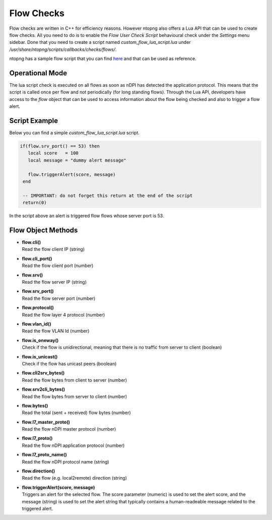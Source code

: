 Flow Checks
===========

Flow checks are written in C++ for efficiency reasons. However ntopng also offers a Lua API that can be used to create flow checks. All you need to do is to enable the `Flow User Check Script` behavioural check under the `Settings` menu sidebar. Done that you need to create a script named `custom_flow_lua_script.lua` under `/usr/share/ntopng/scripts/callbacks/checks/flows/`.

ntopng has a sample flow script that you can find `here <https://github.com/ntop/ntopng/tree/dev/scripts/callbacks/checks/flows>`_ and that can be used as reference.

Operational Mode
----------------

The lua script check is executed on all flows as soon as nDPI has detected the application protocol. This means that the script is called once per flow and not periodically (for long standing flows). Through the Lua API, developers have access to the `flow` object that can be used to access information about the flow being checked and also to trigger a flow alert.

Script Example
--------------

Below you can find a simple `custom_flow_lua_script.lua` script.

.. code:: bash


  if(flow.srv_port() == 53) then
     local score   = 100
     local message = "dummy alert message"

     flow.triggerAlert(score, message)
   end

   -- IMPORTANT: do not forget this return at the end of the script
   return(0)


In the script above an alert is triggered flow flows whose server port is 53.


Flow Object Methods
-------------------

- | **flow.cli()**
  | Read the flow client IP (string)

- | **flow.cli_port()**
  | Read the flow client port (number)

- | **flow.srv()**
  | Read the flow server IP (string)

- | **flow.srv_port()**
  | Read the flow server port (number)

- | **flow.protocol()**
  | Read the flow layer 4 protocol (number)

- | **flow.vlan_id()**
  | Read the flow VLAN Id (number)

- | **flow.is_oneway()**
  | Check if the flow is unidirectional, meaning that there is no traffic from server to client (boolean)

- | **flow.is_unicast()**
  | Check if the flow has unicast peers (boolean)

- | **flow.cli2srv_bytes()**
  | Read the flow bytes from client to server (number)

- | **flow.srv2cli_bytes()**
  | Read the flow bytes from server to client (number)

- | **flow.bytes()**
  | Read the total (sent + received) flow bytes (number)

- | **flow.l7_master_proto()**
  | Read the flow nDPI master protocol (number)

- | **flow.l7_proto()**
  | Read the flow nDPI application protocol (number)

- | **flow.l7_proto_name()**
  | Read the flow nDPI protocol name (string)

- | **flow.direction()**
  | Read the flow (e.g. local2remote) direction (string)

- | **flow.triggerAlert(score, message)**
  | Triggers an alert for the selected flow. The score parameter (numeric) is used to set the alert score, and the message (string) is used to set the alert string that typically contains a human-readeable message related to the triggered alert.
